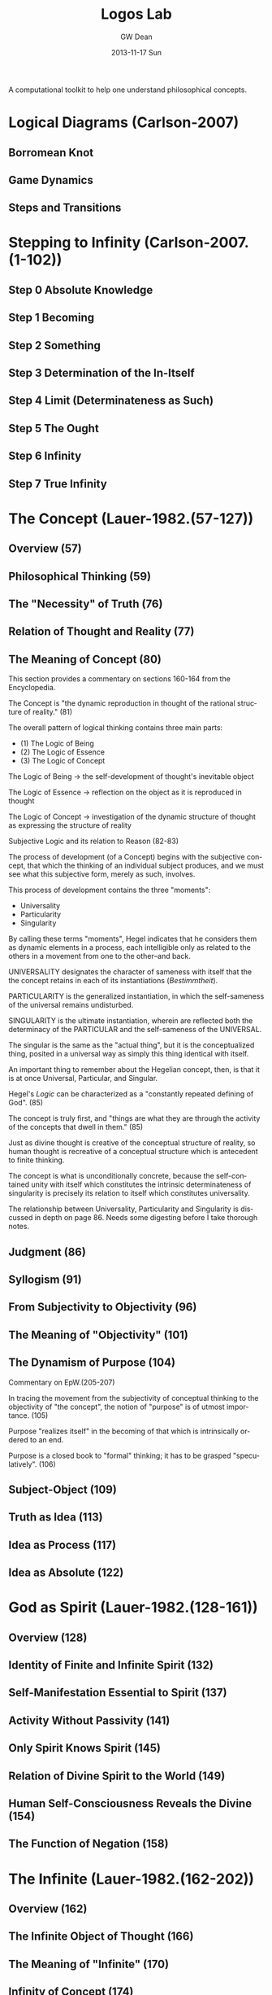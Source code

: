 #+TITLE:     Logos Lab
#+AUTHOR:    GW Dean
#+EMAIL:     gwdean@gmail.com
#+DATE:      2013-11-17 Sun
#+DESCRIPTION: 
#+KEYWORDS: 
#+LANGUAGE:  en
#+OPTIONS:   H:3 num:t toc:t \n:nil @:t ::t |:t ^:t -:t f:t *:t <:t
#+OPTIONS:   TeX:t LaTeX:nil skip:nil d:nil todo:t pri:nil tags:not-in-toc
#+INFOJS_OPT: view:nil toc:nil ltoc:t mouse:underline buttons:0 path:http://orgmode.org/org-info.js
#+EXPORT_SELECT_TAGS: export
#+EXPORT_EXCLUDE_TAGS: noexport
#+LINK_UP:   
#+LINK_HOME: 

A computational toolkit to help one understand philosophical concepts.
* Logical Diagrams (Carlson-2007)
** Borromean Knot
** Game Dynamics
** Steps and Transitions
* Stepping to Infinity (Carlson-2007.(1-102))
** Step 0 Absolute Knowledge
** Step 1 Becoming
** Step 2 Something
** Step 3 Determination of the In-Itself
** Step 4 Limit (Determinateness as Such)
** Step 5 The Ought
** Step 6 Infinity
** Step 7 True Infinity
* The Concept (Lauer-1982.(57-127))
** Overview (57)
** Philosophical Thinking (59)
** The "Necessity" of Truth (76)
** Relation of Thought and Reality (77)
** The Meaning of Concept (80)
This section provides a commentary on sections 
160-164 from the Encyclopedia.

The Concept is "the dynamic reproduction in thought
of the rational structure of reality." (81)

The overall pattern of logical thinking contains three
main parts:
- (1) The Logic of Being
- (2) The Logic of Essence
- (3) The Logic of Concept

The Logic of Being -> the self-development of thought's inevitable
object

The Logic of Essence -> reflection on the object as it is reproduced
in thought

The Logic of Concept -> investigation of the dynamic structure of
thought as expressing the structure of reality  

Subjective Logic and its relation to Reason (82-83)

The process of development (of a Concept) begins with the
subjective concept, that which the thinking of an individual
subject produces, and we must see what this subjective form,
merely as such, involves.

This process of development contains the three "moments":
- Universality
- Particularity
- Singularity

By calling these terms "moments", Hegel indicates that he 
considers them as dynamic elements in a process, each
intelligible only as related to the others in a movement
from one to the other--and back.

UNIVERSALITY designates the character of sameness with
itself that the the concept retains in each of its
instantiations (/Bestimmtheit/).

PARTICULARITY is the generalized instantiation, in which
the self-sameness of the universal remains undisturbed.

SINGULARITY is the ultimate instantiation, wherein are
reflected both the determinacy of the PARTICULAR and the
self-sameness of the UNIVERSAL.

The singular is the same as the "actual thing", but it is
the conceptualized thing, posited in a universal way
as simply this thing identical with itself.

An important thing to remember about the Hegelian concept,
then, is that it is at once Universal, Particular, and 
Singular.

Hegel's /Logic/ can be characterized as a "constantly
repeated defining of God". (85)

The concept is truly first, and "things are what they are
through the activity of the concepts that dwell in them." (85)

Just as divine thought is creative of the conceptual
structure of reality, so human thought is recreative of
a conceptual structure which is antecedent to finite
thinking.

The concept is what is unconditionally concrete, because the
self-contained unity with itself which constitutes the
intrinsic determinateness of singularity is precisely its
relation to itself which constitutes universality.

The relationship between Universality, Particularity and 
Singularity is discussed in depth on page 86. Needs some
digesting before I take thorough notes.

** Judgment (86)
** Syllogism (91)
** From Subjectivity to Objectivity (96)
** The Meaning of "Objectivity" (101)
** The Dynamism of Purpose (104)
Commentary on EpW.(205-207)

In tracing the movement from the subjectivity
of conceptual thinking to the objectivity of
"the concept", the notion of "purpose" is of
utmost importance. (105)

Purpose "realizes itself" in the becoming of
that which is intrinsically ordered to an end.

Purpose is a closed book to "formal" thinking; 
it has to be grasped "speculatively". (106)

** Subject-Object (109)
** Truth as Idea (113)
** Idea as Process (117)
** Idea as Absolute (122)
* God as Spirit (Lauer-1982.(128-161))
** Overview (128)
** Identity of Finite and Infinite Spirit (132)
** Self-Manifestation Essential to Spirit (137)
** Activity Without Passivity (141)
** Only Spirit Knows Spirit (145)
** Relation of Divine Spirit to the World (149)
** Human Self-Consciousness Reveals the Divine (154)
** The Function of Negation (158)
* The Infinite (Lauer-1982.(162-202))
** Overview (162)
** The Infinite Object of Thought (166)
** The Meaning of "Infinite" (170)
** Infinity of Concept (174)
** The Infinity of the Finite (178)
** Phenomenology of Spirit (183)
** Philosophy of Religion (189)
** The Necessary Connection of Thinking and the Reality of God (195)
* Parmenides 
* Computational Monadology.(Steinhart.online)
* 2/27 of the Science of Logic (Houlgate-2006)
* 38 Dialectics in the PhG (Wheat-2012)
* PhG.min
* Resources
- Carlson-2007
- Lauer-1982
- Kontopoulos-1979
- Houlgate-2006

